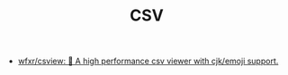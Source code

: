 #+TITLE: CSV

- [[https://github.com/wfxr/csview][wfxr/csview: 📠 A high performance csv viewer with cjk/emoji support.]]
